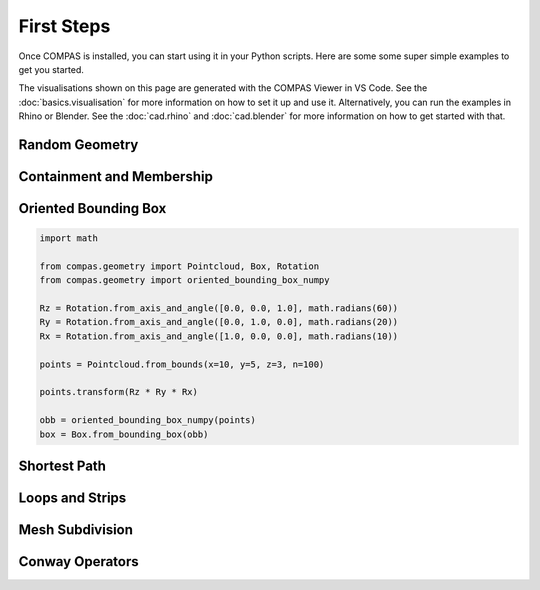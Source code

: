 ***********
First Steps
***********

Once COMPAS is installed, you can start using it in your Python scripts.
Here are some some super simple examples to get you started.

The visualisations shown on this page are generated with the COMPAS Viewer in VS Code.
See the :doc:`basics.visualisation` for more information on how to set it up and use it.
Alternatively, you can run the examples in Rhino or Blender.
See the :doc:`cad.rhino` and :doc:`cad.blender` for more information on how to get started with that.


Random Geometry
---------------


Containment and Membership
--------------------------


Oriented Bounding Box
---------------------

.. code-block:: python

    import math

    from compas.geometry import Pointcloud, Box, Rotation
    from compas.geometry import oriented_bounding_box_numpy

    Rz = Rotation.from_axis_and_angle([0.0, 0.0, 1.0], math.radians(60))
    Ry = Rotation.from_axis_and_angle([0.0, 1.0, 0.0], math.radians(20))
    Rx = Rotation.from_axis_and_angle([1.0, 0.0, 0.0], math.radians(10))

    points = Pointcloud.from_bounds(x=10, y=5, z=3, n=100)

    points.transform(Rz * Ry * Rx)

    obb = oriented_bounding_box_numpy(points)
    box = Box.from_bounding_box(obb)


Shortest Path
-------------


Loops and Strips
----------------


Mesh Subdivision
----------------


Conway Operators
----------------



